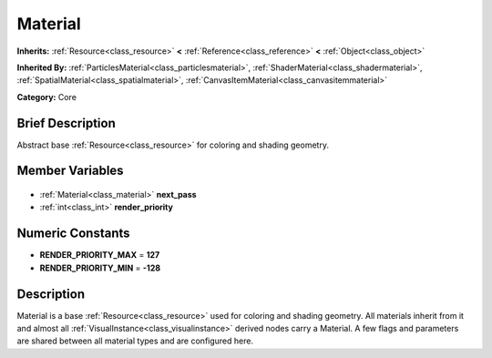 .. Generated automatically by doc/tools/makerst.py in Godot's source tree.
.. DO NOT EDIT THIS FILE, but the Material.xml source instead.
.. The source is found in doc/classes or modules/<name>/doc_classes.

.. _class_Material:

Material
========

**Inherits:** :ref:`Resource<class_resource>` **<** :ref:`Reference<class_reference>` **<** :ref:`Object<class_object>`

**Inherited By:** :ref:`ParticlesMaterial<class_particlesmaterial>`, :ref:`ShaderMaterial<class_shadermaterial>`, :ref:`SpatialMaterial<class_spatialmaterial>`, :ref:`CanvasItemMaterial<class_canvasitemmaterial>`

**Category:** Core

Brief Description
-----------------

Abstract base :ref:`Resource<class_resource>` for coloring and shading geometry.

Member Variables
----------------

  .. _class_Material_next_pass:

- :ref:`Material<class_material>` **next_pass**

  .. _class_Material_render_priority:

- :ref:`int<class_int>` **render_priority**


Numeric Constants
-----------------

- **RENDER_PRIORITY_MAX** = **127**
- **RENDER_PRIORITY_MIN** = **-128**

Description
-----------

Material is a base :ref:`Resource<class_resource>` used for coloring and shading geometry. All materials inherit from it and almost all :ref:`VisualInstance<class_visualinstance>` derived nodes carry a Material. A few flags and parameters are shared between all material types and are configured here.

